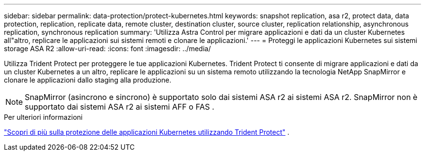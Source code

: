 ---
sidebar: sidebar 
permalink: data-protection/protect-kubernetes.html 
keywords: snapshot replication, asa r2, protect data, data protection, replication, replicate data, remote cluster, destination cluster, source cluster, replication relationship, asynchronous replication, synchronous replication 
summary: 'Utilizza Astra Control per migrare applicazioni e dati da un cluster Kubernetes all"altro, replicare le applicazioni sui sistemi remoti e clonare le applicazioni.' 
---
= Proteggi le applicazioni Kubernetes sui sistemi storage ASA R2
:allow-uri-read: 
:icons: font
:imagesdir: ../media/


[role="lead"]
Utilizza Trident Protect per proteggere le tue applicazioni Kubernetes. Trident Protect ti consente di migrare applicazioni e dati da un cluster Kubernetes a un altro, replicare le applicazioni su un sistema remoto utilizzando la tecnologia NetApp SnapMirror e clonare le applicazioni dallo staging alla produzione.


NOTE: SnapMirror (asincrono e sincrono) è supportato solo dai sistemi ASA r2 ai sistemi ASA r2. SnapMirror non è supportato dai sistemi ASA r2 ai sistemi AFF o FAS .

.Per ulteriori informazioni
link:https://docs.netapp.com/us-en/trident/trident-protect/learn-about-trident-protect.html["Scopri di più sulla protezione delle applicazioni Kubernetes utilizzando Trident Protect"^] .
